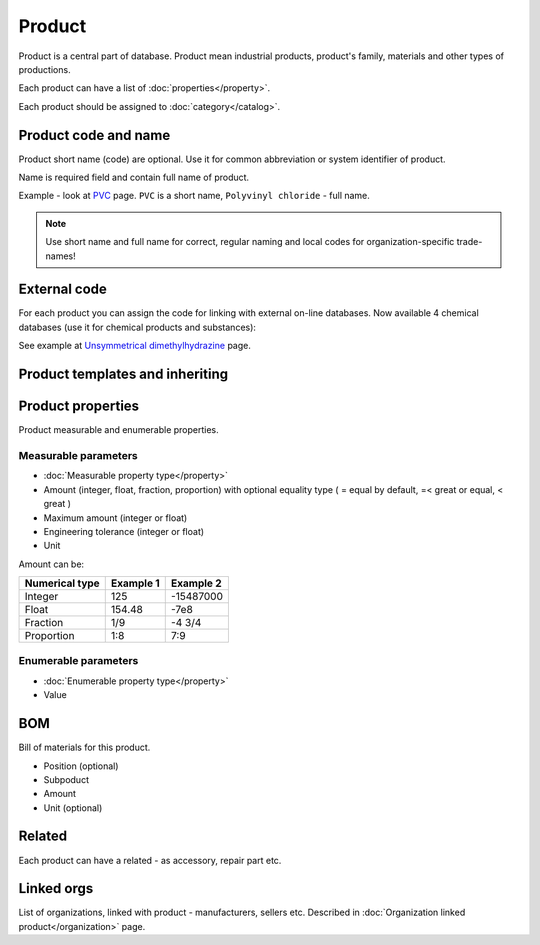 Product
#######

Product is a central part of database. Product mean industrial products, product's family, materials and other types of productions.

Each product can have a list of :doc:`properties</property>`.

Each product should be assigned to :doc:`category</catalog>`.

Product code and name
---------------------

Product short name (code) are optional. Use it for common abbreviation or system identifier of product.

Name is required field and contain full name of product.

Example - look at `PVC <http://www.naiveshark.com/product/product/159/>`_ page. ``PVC`` is a short name, ``Polyvinyl chloride`` - full name.

.. Note::
   Use short name and full name for correct, regular naming and local codes for organization-specific trade-names!   

   
External code
-------------

For each product you can assign the code for linking with external on-line databases. Now available 4 chemical databases (use it for chemical products and substances):

=====================  =================  ===============================================================
External database      Example of code    Resulting link (auto generating)
=====================  =================  ===============================================================
PubChem                5976               http://pubchem.ncbi.nlm.nih.gov/summary/summary.cgi?cid=5976
ChemSpider             5756               http://www.chemspider.com/Chemical-Structure.5756.html
ZINC
ChEBI                  18853              https://www.ebi.ac.uk/chebi/searchId.do?chebiId=18853
=====================  ==============     ===============================================================
  
See example at `Unsymmetrical dimethylhydrazine <http://www.naiveshark.com/product/product/178/>`_ page.
   
Product templates and inheriting
--------------------------------

Product properties
------------------

Product measurable and enumerable properties.

Measurable parameters
^^^^^^^^^^^^^^^^^^^^^
* :doc:`Measurable property type</property>`
* Amount (integer, float, fraction, proportion) with optional equality type ( = equal by default, =< great or equal, < great )
* Maximum amount (integer or float)
* Engineering tolerance (integer or float)
* Unit

Amount can be:

======================  ==========  ==========
Numerical type          Example 1   Example 2
======================  ==========  ==========
Integer                 125         -15487000
Float                   154.48      -7e8
Fraction                1/9         -4 3/4
Proportion              1:8         7:9
======================  ==========  ==========

Enumerable parameters
^^^^^^^^^^^^^^^^^^^^^

* :doc:`Enumerable property type</property>`
* Value

BOM
---

Bill of materials for this product.

* Position (optional)
* Subpoduct
* Amount
* Unit (optional)

Related
-------
Each product can have a related - as accessory, repair part etc.

Linked orgs
-----------

List of organizations, linked with product - manufacturers, sellers etc. Described in :doc:`Organization linked product</organization>` page.
